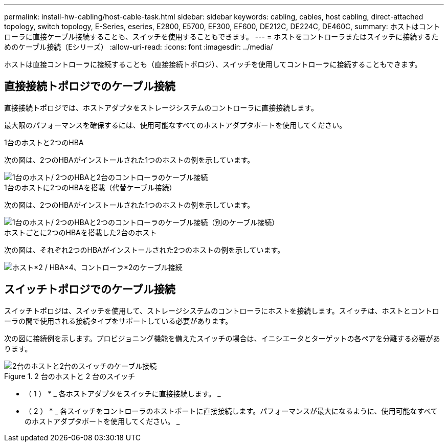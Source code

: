 ---
permalink: install-hw-cabling/host-cable-task.html 
sidebar: sidebar 
keywords: cabling, cables, host cabling, direct-attached topology, switch topology, E-Series, eseries, E2800, E5700, EF300, EF600, DE212C, DE224C, DE460C, 
summary: ホストはコントローラに直接ケーブル接続することも、スイッチを使用することもできます。 
---
= ホストをコントローラまたはスイッチに接続するためのケーブル接続（Eシリーズ）
:allow-uri-read: 
:icons: font
:imagesdir: ../media/


[role="lead"]
ホストは直接コントローラに接続することも（直接接続トポロジ）、スイッチを使用してコントローラに接続することもできます。



== 直接接続トポロジでのケーブル接続

直接接続トポロジでは、ホストアダプタをストレージシステムのコントローラに直接接続します。

最大限のパフォーマンスを確保するには、使用可能なすべてのホストアダプタポートを使用してください。

.1台のホストと2つのHBA
次の図は、2つのHBAがインストールされた1つのホストの例を示しています。

image::../media/1host_2hbas_ieops-2145.svg[1台のホスト/ 2つのHBAと2台のコントローラのケーブル接続]

.1台のホストに2つのHBAを搭載（代替ケーブル接続）
次の図は、2つのHBAがインストールされた1つのホストの例を示しています。

image::../media/1host_2hbas_alternate_wkflw_ieops-2147.svg[1台のホスト/ 2つのHBAと2つのコントローラのケーブル接続（別のケーブル接続）]

.ホストごとに2つのHBAを搭載した2台のホスト
次の図は、それぞれ2つのHBAがインストールされた2つのホストの例を示しています。

image::../media/2hosts_4hbas_ieops-2146.svg[ホスト×2 / HBA×4、コントローラ×2のケーブル接続]



== スイッチトポロジでのケーブル接続

スイッチトポロジは、スイッチを使用して、ストレージシステムのコントローラにホストを接続します。スイッチは、ホストとコントローラの間で使用される接続タイプをサポートしている必要があります。

次の図に接続例を示します。プロビジョニング機能を備えたスイッチの場合は、イニシエータとターゲットの各ペアを分離する必要があります。

.2 台のホストと 2 台のスイッチ
image::../media/topology_host_fabric_generic_ieops-2152.svg[2台のホストと2台のスイッチのケーブル接続]

* （ 1 ） * _ 各ホストアダプタをスイッチに直接接続します。 _

* （ 2 ） * _ 各スイッチをコントローラのホストポートに直接接続します。パフォーマンスが最大になるように、使用可能なすべてのホストアダプタポートを使用してください。 _
